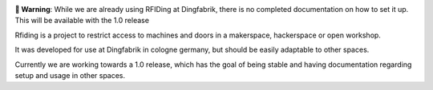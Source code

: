 .. image:: https://raw.githubusercontent.com/DingFabrik/rfiding-server/refs/heads/dev/assets/logo-dark.svg
    :width: 300
    :align: center

**🔔 Warning**: While we are already using RFIDing at Dingfabrik, there is no completed documentation on how to set it up. This will be available with the 1.0 release


.. image:: https://img.shields.io/badge/license-MIT-blue.svg
    :alt: MIT License
    :target: https://opensource.org/license/mit/

.. image:: https://img.shields.io/badge/release-1.0_alpha1-blue.svg
    :alt: 1.0_alpha1

Rfiding is a project to restrict access to machines and doors in a makerspace, hackerspace or open workshop.

It was developed for use at Dingfabrik in cologne germany, but should be easily adaptable to other spaces.

Currently we are working towards a 1.0 release, which has the goal of being stable and having documentation regarding setup and usage in other spaces.
